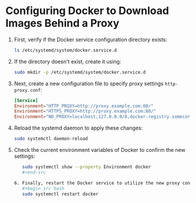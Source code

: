 * Configuring Docker to Download Images Behind a Proxy

1. First, verify if the Docker service configuration directory exists:
   #+begin_src bash
   ls /etc/systemd/system/docker.service.d
   #+end_src

2. If the directory doesn't exist, create it using:
   #+begin_src bash
   sudo mkdir -p /etc/systemd/system/docker.service.d
   #+end_src

3. Next, create a new configuration file to specify proxy settings ~http-proxy.conf~:
   #+begin_src conf
   [Service]
   Environment="HTTP_PROXY=http://proxy.example.com:80/"
   Environment="HTTPS_PROXY=http://proxy.example.com:80/"
   Environment="NO_PROXY=localhost,127.0.0.0/8,docker-registry.somecorporation.com"
   #+end_src

4. Reload the systemd daemon to apply these changes:
   #+begin_src bash
   sudo systemctl daemon-reload
   #+end_src

5. Check the current environment variables of Docker to confirm the new settings:
   #+begin_src bash
   sudo systemctl show --property Environment docker
   #+end-src

6. Finally, restart the Docker service to utilize the new proxy configuration:
   #+begin_src bash
   sudo systemctl restart docker
   #+end_src
